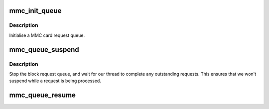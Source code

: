 .. -*- coding: utf-8; mode: rst -*-
.. src-file: drivers/mmc/card/queue.c

.. _`mmc_init_queue`:

mmc_init_queue
==============

.. c:function:: int mmc_init_queue(struct mmc_queue *mq, struct mmc_card *card, spinlock_t *lock, const char *subname)

    initialise a queue structure.

    :param struct mmc_queue \*mq:
        mmc queue

    :param struct mmc_card \*card:
        mmc card to attach this queue

    :param spinlock_t \*lock:
        queue lock

    :param const char \*subname:
        partition subname

.. _`mmc_init_queue.description`:

Description
-----------

Initialise a MMC card request queue.

.. _`mmc_queue_suspend`:

mmc_queue_suspend
=================

.. c:function:: void mmc_queue_suspend(struct mmc_queue *mq)

    suspend a MMC request queue

    :param struct mmc_queue \*mq:
        MMC queue to suspend

.. _`mmc_queue_suspend.description`:

Description
-----------

Stop the block request queue, and wait for our thread to
complete any outstanding requests.  This ensures that we
won't suspend while a request is being processed.

.. _`mmc_queue_resume`:

mmc_queue_resume
================

.. c:function:: void mmc_queue_resume(struct mmc_queue *mq)

    resume a previously suspended MMC request queue

    :param struct mmc_queue \*mq:
        MMC queue to resume

.. This file was automatic generated / don't edit.

